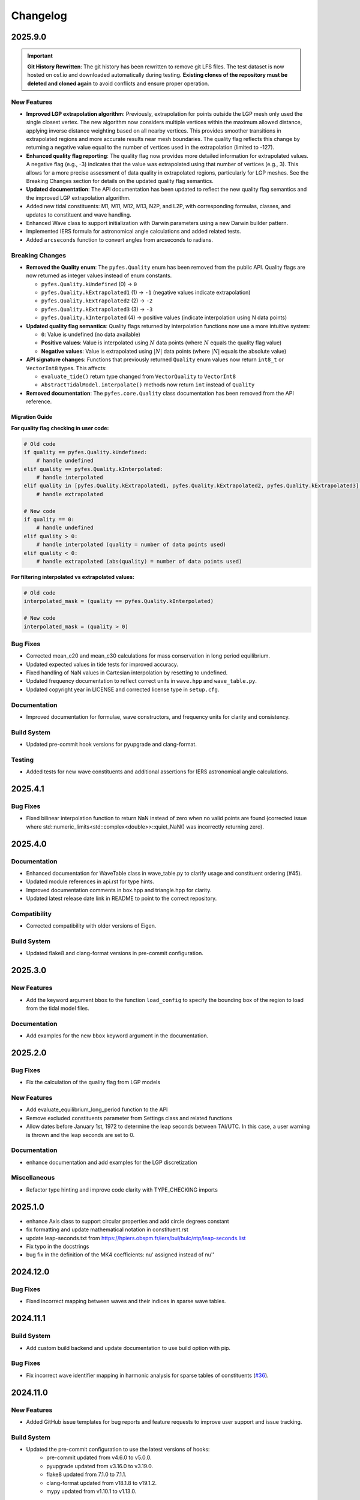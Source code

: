 .. _changelog:

Changelog
#########

2025.9.0
========

.. important::

   **Git History Rewritten**: The git history has been rewritten to remove git
   LFS files. The test dataset is now hosted on osf.io and downloaded
   automatically during testing. **Existing clones of the repository must be
   deleted and cloned again** to avoid conflicts and ensure proper operation.

New Features
------------
* **Improved LGP extrapolation algorithm**: Previously, extrapolation for points
  outside the LGP mesh only used the single closest vertex. The new algorithm
  now considers multiple vertices within the maximum allowed distance, applying
  inverse distance weighting based on all nearby vertices. This provides
  smoother transitions in extrapolated regions and more accurate results near
  mesh boundaries. The quality flag reflects this change by returning a negative
  value equal to the number of vertices used in the extrapolation (limited to
  -127).
* **Enhanced quality flag reporting**: The quality flag now provides more
  detailed information for extrapolated values. A negative flag (e.g., -3)
  indicates that the value was extrapolated using that number of vertices (e.g.,
  3). This allows for a more precise assessment of data quality in extrapolated
  regions, particularly for LGP meshes. See the Breaking Changes section for
  details on the updated quality flag semantics.
* **Updated documentation**: The API documentation has been updated to reflect
  the new quality flag semantics and the improved LGP extrapolation algorithm.
* Added new tidal constituents: M1, M11, M12, M13, N2P, and L2P, with
  corresponding formulas, classes, and updates to constituent and wave handling.
* Enhanced Wave class to support initialization with Darwin parameters using a
  new Darwin builder pattern.
* Implemented IERS formula for astronomical angle calculations and added related
  tests.
* Added ``arcseconds`` function to convert angles from arcseconds to radians.

Breaking Changes
----------------

* **Removed the Quality enum**: The ``pyfes.Quality`` enum has been removed
  from the public API. Quality flags are now returned as integer values instead
  of enum constants.

  * ``pyfes.Quality.kUndefined`` (0) → ``0``
  * ``pyfes.Quality.kExtrapolated1`` (1) → ``-1`` (negative values indicate
    extrapolation)
  * ``pyfes.Quality.kExtrapolated2`` (2) → ``-2``
  * ``pyfes.Quality.kExtrapolated3`` (3) → ``-3``
  * ``pyfes.Quality.kInterpolated`` (4) → positive values (indicate
    interpolation using N data points)

* **Updated quality flag semantics**: Quality flags returned by interpolation
  functions now use a more intuitive system:

  * ``0``: Value is undefined (no data available)
  * **Positive values**: Value is interpolated using :math:`N` data points
    (where :math:`N` equals the quality flag value)
  * **Negative values**: Value is extrapolated using :math:`\lvert N\rvert`
    data points (where :math:`\lvert N\rvert` equals the absolute value)

* **API signature changes**: Functions that previously returned ``Quality``
  enum values now return ``int8_t`` or ``VectorInt8`` types. This affects:

  * ``evaluate_tide()`` return type changed from ``VectorQuality`` to
    ``VectorInt8``
  * ``AbstractTidalModel.interpolate()`` methods now return ``int`` instead of
    ``Quality``

* **Removed documentation**: The ``pyfes.core.Quality`` class documentation has
  been removed from the API reference.

Migration Guide
~~~~~~~~~~~~~~~

**For quality flag checking in user code:**

.. code-block:: python

   # Old code
   if quality == pyfes.Quality.kUndefined:
       # handle undefined
   elif quality == pyfes.Quality.kInterpolated:
       # handle interpolated
   elif quality in [pyfes.Quality.kExtrapolated1, pyfes.Quality.kExtrapolated2, pyfes.Quality.kExtrapolated3]:
       # handle extrapolated

   # New code
   if quality == 0:
       # handle undefined
   elif quality > 0:
       # handle interpolated (quality = number of data points used)
   elif quality < 0:
       # handle extrapolated (abs(quality) = number of data points used)

**For filtering interpolated vs extrapolated values:**

.. code-block:: python

   # Old code
   interpolated_mask = (quality == pyfes.Quality.kInterpolated)

   # New code
   interpolated_mask = (quality > 0)

Bug Fixes
---------

* Corrected mean_c20 and mean_c30 calculations for mass conservation in long
  period equilibrium.
* Updated expected values in tide tests for improved accuracy.
* Fixed handling of NaN values in Cartesian interpolation by resetting to
  undefined.
* Updated frequency documentation to reflect correct units in ``wave.hpp`` and
  ``wave_table.py``.
* Updated copyright year in LICENSE and corrected license type in ``setup.cfg``.

Documentation
-------------

* Improved documentation for formulae, wave constructors, and frequency units
  for clarity and consistency.

Build System
------------

* Updated pre-commit hook versions for pyupgrade and clang-format.

Testing
-------

* Added tests for new wave constituents and additional assertions for IERS
  astronomical angle calculations.

2025.4.1
========

Bug Fixes
---------
* Fixed bilinear interpolation function to return NaN instead of zero when no
  valid points are found (corrected issue where
  std::numeric_limits<std::complex<double>>::quiet_NaN() was incorrectly
  returning zero).

2025.4.0
========

Documentation
-------------
* Enhanced documentation for WaveTable class in wave_table.py to clarify usage
  and constituent ordering (#45).
* Updated module references in api.rst for type hints.
* Improved documentation comments in box.hpp and triangle.hpp for clarity.
* Updated latest release date link in README to point to the correct repository.

Compatibility
-------------
* Corrected compatibility with older versions of Eigen.

Build System
------------
* Updated flake8 and clang-format versions in pre-commit configuration.

2025.3.0
========

New Features
------------
* Add the keyword argument ``bbox`` to the function ``load_config`` to specify
  the bounding box of the region to load from the tidal model files.

Documentation
-------------
* Add examples for the new ``bbox`` keyword argument in the documentation.

2025.2.0
========

Bug Fixes
---------

* Fix the calculation of the quality flag from LGP models

New Features
------------

* Add evaluate_equilibrium_long_period function to the API
* Remove excluded constituents parameter from Settings class and related
  functions
* Allow dates before January 1st, 1972 to determine the leap seconds between
  TAI/UTC. In this case, a user warning is thrown and the leap seconds are set
  to 0.

Documentation
-------------

* enhance documentation and add examples for the LGP discretization

Miscellaneous
-------------

* Refactor type hinting and improve code clarity with TYPE_CHECKING imports

2025.1.0
========
* enhance Axis class to support circular properties and add circle degrees constant
* fix formatting and update mathematical notation in constituent.rst
* update leap-seconds.txt from https://hpiers.obspm.fr/iers/bul/bulc/ntp/leap-seconds.list
* Fix typo in the docstrings
* bug fix in the definition of the MK4 coefficients: nu' assigned instead of nu''

2024.12.0
=========

Bug Fixes
---------
* Fixed incorrect mapping between waves and their indices in sparse wave tables.

2024.11.1
=========

Build System
------------
* Add custom build backend and update documentation to use build option with
  pip.

Bug Fixes
---------
* Fix incorrect wave identifier mapping in harmonic analysis for sparse tables
  of constituents (`#36 <https://github.com/CNES/aviso-fes/issues/36>`_).

2024.11.0
=========

New Features
------------
* Added GitHub issue templates for bug reports and feature requests to improve
  user support and issue tracking.

Build System
------------
* Updated the pre-commit configuration to use the latest versions of hooks:
    * pre-commit updated from v4.6.0 to v5.0.0.
    * pyupgrade updated from v3.16.0 to v3.19.0.
    * flake8 updated from 7.1.0 to 7.1.1.
    * clang-format updated from v18.1.8 to v19.1.2.
    * mypy updated from v1.10.1 to v1.13.0.
* Disabled docformatter in pre-commit hooks.
* Set CMake policy CMP0167 to NEW for improved compatibility.

Documentation
-------------
* Added detailed introduction and data sections to the documentation.
* Included bibliography and credits in the documentation.
* Added configuration classes to the API reference:
    * pyfes.config.Common
    * pyfes.config.Cartesian
    * pyfes.config.LGP
* Updated examples with additional explanations and warnings regarding the use
  of tidal models.

Miscellaneous
-------------

* Minor updates and improvements to code comments and docstrings.

2024.6.0
========

New Features
------------

* Added support for the LGP discretization in the tidal model.
* Rewrote the library in C++ to enhance performance and maintainability.
* Rewrote the Python bindings to the C++ library using pybind11.
* Rewrote the documentation to reflect the changes in the library.
* Added support for the latest tide atlas files from AVISO and the latest
  tidal model FES 2022.
